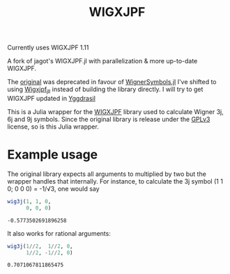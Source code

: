#+TITLE: WIGXJPF

Currently uses WIGXJPF 1.11

A fork of jagot's WIGXJPF.jl with parallelization & more up-to-date WIGXJPF.

The [[https://github.com/jagot/WIGXJPF.jl][original]] was deprecated in favour of [[https://github.com/Jutho/WignerSymbols.jl][WignerSymbols.jl]]
I've shifted to using [[https://github.com/JuliaBinaryWrappers/Wigxjpf_jll.jl/][Wigxjpf_jll]] instead of building the library directly. 
I will try to get WIGXJPF updated in [[https://github.com/JuliaPackaging/Yggdrasil][Yggdrasil]]

This is a Julia wrapper for the [[http://fy.chalmers.se/subatom/wigxjpf/][WIGXJPF]] library used to calculate Wigner 3j, 6j
and 9j symbols. Since the original library is release under the [[https://www.gnu.org/licenses/gpl-3.0.en.html][GPLv3]] license, so is this Julia wrapper.

* Example usage
  The original library expects all arguments to multiplied by two but the wrapper handles that internally. For
  instance, to calculate the 3j symbol (1 1 0; 0 0 0) = -1/√3, one
  would say
  #+BEGIN_SRC julia :exports both :session *julia*
    wig3j(1, 1, 0,
          0, 0, 0)
  #+END_SRC

  #+RESULTS:
  : -0.5773502691896258

  It also works for rational arguments:
  #+BEGIN_SRC julia :exports both :session *julia*
    wig3j(1//2,  1//2, 0,
          1//2, -1//2, 0)
  #+END_SRC

  #+RESULTS:
  : 0.7071067811865475
